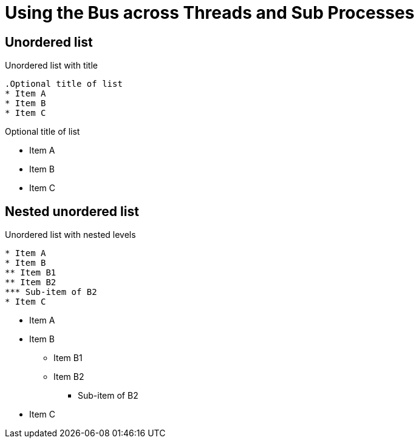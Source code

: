 = Using the Bus across Threads and Sub Processes

== Unordered list

.Unordered list with title
----
.Optional title of list
* Item A
* Item B
* Item C
----

.Optional title of list
* Item A
* Item B
* Item C

== Nested unordered list

.Unordered list with nested levels
----
* Item A
* Item B
** Item B1
** Item B2
*** Sub-item of B2
* Item C
----

* Item A
* Item B
** Item B1
** Item B2
*** Sub-item of B2
* Item C
